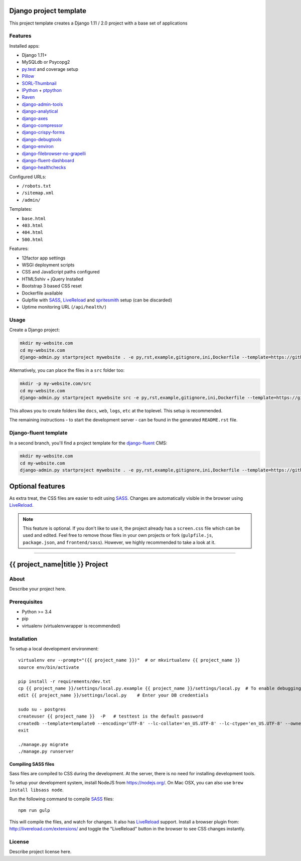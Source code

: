 .. TODO: Complete the README descriptions and "about" section.{% if False %}{# Hiding GitHub README #}

.. image:: https://img.shields.io/travis/edoburu/django-project-template/master.svg?branch=master
    :target: http://travis-ci.org/edoburu/django-project-template
.. image:: https://img.shields.io/codecov/c/github/edoburu/django-project-template/master.svg
    :target: https://codecov.io/github/edoburu/django-project-template?branch=master

Django project template
=======================

This project template creates a Django 1.11 / 2.0 project with a base set of applications

Features
---------

Installed apps:

* Django 1.11+
* MySQLdb or Psycopg2
* py.test_ and coverage setup
* Pillow_
* SORL-Thumbnail_
* IPython_ + ptpython_
* Raven_
* django-admin-tools_
* django-analytical_
* django-axes_
* django-compressor_
* django-crispy-forms_
* django-debugtools_
* django-environ_
* django-filebrowser-no-grapelli_
* django-fluent-dashboard_
* django-healthchecks_

Configured URLs:

* ``/robots.txt``
* ``/sitemap.xml``
* ``/admin/``

Templates:

* ``base.html``
* ``403.html``
* ``404.html``
* ``500.html``

Features:

* 12factor app settings
* WSGI deployment scripts
* CSS and JavaScript paths configured
* HTML5shiv + jQuery Installed
* Bootstrap 3 based CSS reset
* Dockerfile available
* Gulpfile with SASS_, LiveReload_ and spritesmith_ setup (can be discarded)
* Uptime monitoring URL (``/api/health/``)

Usage
-----

Create a Django project:

.. code-block:: bash

    mkdir my-website.com
    cd my-website.com
    django-admin.py startproject mywebsite . -e py,rst,example,gitignore,ini,Dockerfile --template=https://github.com/edoburu/django-project-template/archive/master.zip

Alternatively, you can place the files in a ``src`` folder too:

.. code-block:: bash

    mkdir -p my-website.com/src
    cd my-website.com
    django-admin.py startproject mywebsite src -e py,rst,example,gitignore,ini,Dockerfile --template=https://github.com/edoburu/django-project-template/archive/master.zip

This allows you to create folders like ``docs``, ``web``, ``logs``, ``etc`` at the toplevel.
This setup is recommended.

The remaining instructions - to start the development server - can be found in the generated ``README.rst`` file.


Django-fluent template
----------------------

In a second branch, you'll find a project template for the django-fluent_ CMS:

.. code-block:: bash

    mkdir my-website.com
    cd my-website.com
    django-admin.py startproject mywebsite . -e py,rst,example,gitignore,ini,Dockerfile --template=https://github.com/edoburu/django-project-template/archive/django-fluent.zip


Optional features
=================

As extra treat, the CSS files are easier to edit using SASS_.
Changes are automatically visible in the browser using LiveReload_.

.. note::

    This feature is optional. If you don't like to use it, the project already has a ``screen.css`` file which can be used and edited.
    Feel free to remove those files in your own projects or fork (``gulpfile.js``, ``package.json``, and ``frontend/sass``).
    However, we highly recommended to take a look at it.

.. _bpython: http://bpython-interpreter.org/
.. _django-analytical: https://github.com/jcassee/django-analytical
.. _django-axes: https://github.com/django-security/django-axes
.. _django-admin-tools: https://bitbucket.org/izi/django-admin-tools
.. _django-compressor: https://django_compressor.readthedocs.io/
.. _django-crispy-forms: https://django-crispy-forms.readthedocs.io/
.. _django-debugtools: https://github.com/edoburu/django-debugtools
.. _django-environ: https://github.com/joke2k/django-environ
.. _django-filebrowser-no-grapelli: https://github.com/vdboor/django-filebrowser-no-grappelli-django14
.. _django-fluent-dashboard: https://github.com/edoburu/django-fluent-dashboard
.. _django-healthchecks: https://github.com/mvantellingen/django-healthchecks
.. _LiveReload: http://livereload.com/
.. _IPython: http://ipython.org/
.. _Pillow: https://github.com/python-pillow/Pillow
.. _ptpython: https://github.com/jonathanslenders/ptpython
.. _py.test: http://docs.pytest.org/
.. _Raven: https://github.com/getsentry/raven-python
.. _SORL-Thumbnail: https://github.com/sorl/sorl-thumbnail
.. _spritesmith: https://github.com/twolfson/gulp.spritesmith


------------

.. {% else %}

{{ project_name|title }} Project
========================================

About
-----

Describe your project here.

Prerequisites
-------------

- Python >= 3.4
- pip
- virtualenv (virtualenvwrapper is recommended)

Installation
------------

To setup a local development environment::

    virtualenv env --prompt="({{ project_name }})"  # or mkvirtualenv {{ project_name }}
    source env/bin/activate

    pip install -r requirements/dev.txt
    cp {{ project_name }}/settings/local.py.example {{ project_name }}/settings/local.py  # To enable debugging
    edit {{ project_name }}/settings/local.py    # Enter your DB credentials

    sudo su - postgres
    createuser {{ project_name }}  -P   # testtest is the default password
    createdb --template=template0 --encoding='UTF-8' --lc-collate='en_US.UTF-8' --lc-ctype='en_US.UTF-8' --owner={{ project_name }} {{ project_name }}
    exit

    ./manage.py migrate
    ./manage.py runserver

Compiling SASS files
~~~~~~~~~~~~~~~~~~~~

Sass files are compiled to CSS during the development.
At the server, there is no need for installing development tools.

To setup your development system, install NodeJS from https://nodejs.org/.
On Mac OSX, you can also use ``brew install libsass node``.

Run the following command to compile SASS_ files::

    npm run gulp

This will compile the files, and watch for changes.
It also has LiveReload_ support.
Install a browser plugin from: http://livereload.com/extensions/
and toggle the "LiveReload" button in the browser to see CSS changes instantly.

License
-------

Describe project license here.


.. Add links here:{% endif %}

.. _django-fluent: http://django-fluent.org/
.. _LiveReload: http://livereload.com/
.. _SASS: http://sass-lang.com/
